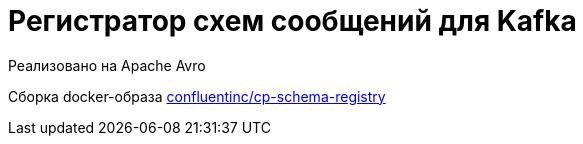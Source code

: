 = Регистратор схем сообщений для Kafka

Реализовано на Apache Avro

Сборка docker-образа https://hub.docker.com/r/confluentinc/cp-schema-registry/[confluentinc/cp-schema-registry]